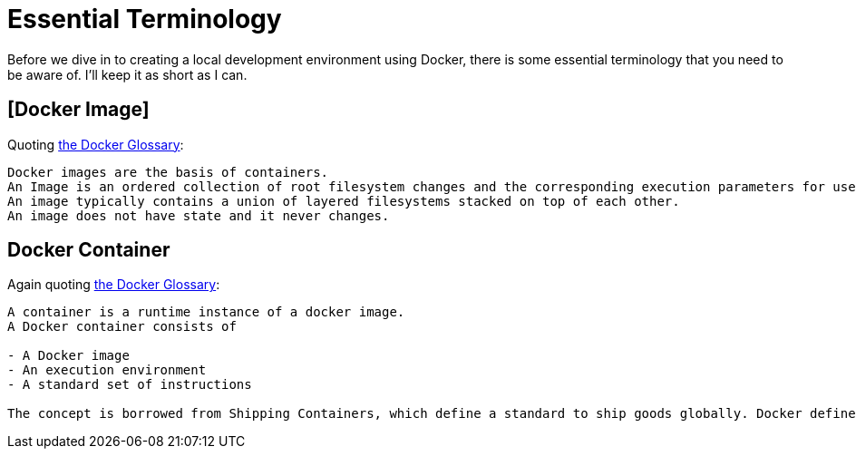 = Essential Terminology

Before we dive in to creating a local development environment using Docker, there is some essential terminology that you need to be aware of.
I'll keep it as short as I can.

== [Docker Image]

Quoting https://docs.docker.com/glossary/?term=image[the Docker Glossary]:

[quote]
----
Docker images are the basis of containers. 
An Image is an ordered collection of root filesystem changes and the corresponding execution parameters for use within a container runtime. 
An image typically contains a union of layered filesystems stacked on top of each other. 
An image does not have state and it never changes.
----

== Docker Container

Again quoting https://docs.docker.com/glossary/?term=container#container[the Docker Glossary]:

[quote]
----
A container is a runtime instance of a docker image.
A Docker container consists of

- A Docker image
- An execution environment
- A standard set of instructions

The concept is borrowed from Shipping Containers, which define a standard to ship goods globally. Docker defines a standard to ship software.
----
